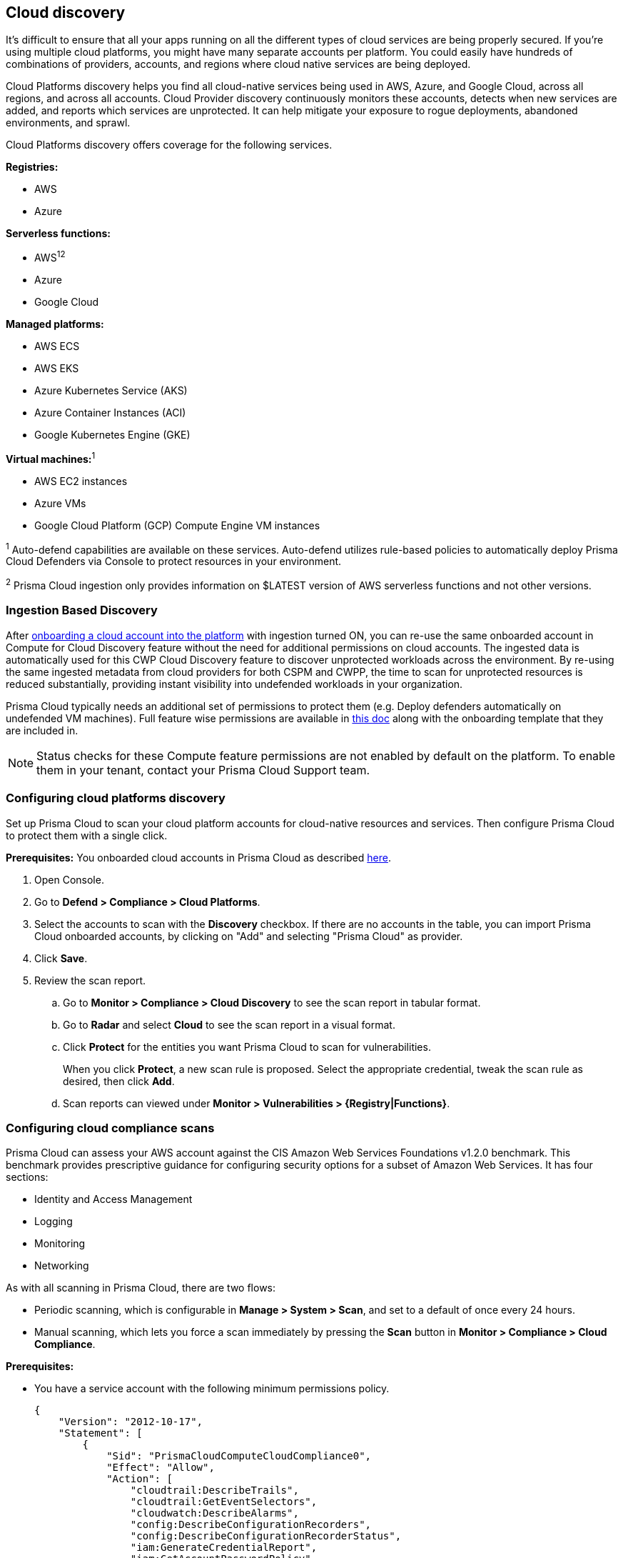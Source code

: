 == Cloud discovery

It's difficult to ensure that all your apps running on all the different types of cloud services are being properly secured.
If you're using multiple cloud platforms, you might have many separate accounts per platform.
You could easily have hundreds of combinations of providers, accounts, and regions where cloud native services are being deployed.

Cloud Platforms discovery helps you find all cloud-native services being used in AWS, Azure, and Google Cloud, across all regions, and across all accounts.
Cloud Provider discovery continuously monitors these accounts, detects when new services are added, and reports which services are unprotected.
It can help mitigate your exposure to rogue deployments, abandoned environments, and sprawl.

Cloud Platforms discovery offers coverage for the following services.

*Registries:*

* AWS
* Azure

*Serverless functions:*

* AWS^1^^2^
* Azure
* Google Cloud

*Managed platforms:*

* AWS ECS
* AWS EKS
* Azure Kubernetes Service (AKS)
* Azure Container Instances (ACI)
* Google Kubernetes Engine (GKE)

*Virtual machines:*^1^

* AWS EC2 instances
* Azure VMs
* Google Cloud Platform (GCP) Compute Engine VM instances


^1^ Auto-defend capabilities are available on these services. Auto-defend utilizes rule-based policies to automatically deploy Prisma Cloud Defenders via Console to protect resources in your environment.

^2^ Prisma Cloud ingestion only provides information on $LATEST version of AWS serverless functions and not other versions.
// https://redlock.atlassian.net/browse/RLP-40092

[#_min_perms]
=== Ingestion Based Discovery

After https://docs.paloaltonetworks.com/prisma/prisma-cloud/prisma-cloud-admin/connect-your-cloud-platform-to-prisma-cloud/cloud-account-onboarding[onboarding a cloud account into the platform] with ingestion turned ON, you can re-use the same onboarded account in Compute for Cloud Discovery feature without the need for additional permissions on cloud accounts.
The ingested data is automatically used for this CWP Cloud Discovery feature to discover unprotected workloads across the environment. 
By re-using the same ingested metadata from cloud providers for both CSPM and CWPP, the time to scan for unprotected resources is reduced substantially, providing instant visibility into undefended workloads in your organization. 


Prisma Cloud typically needs an additional set of permissions to protect them (e.g. Deploy defenders automatically on undefended VM machines).
Full feature wise permissions are available in https://cdn.twistlock.com/docs/downloads/Compute-SaaS-feature-permissions.pdf[this doc] along with the onboarding template that they are included in. 

NOTE: Status checks for these Compute feature permissions are not enabled by default on the platform. To enable them in your tenant, contact your Prisma Cloud Support team.


[.task]
=== Configuring cloud platforms discovery

Set up Prisma Cloud to scan your cloud platform accounts for cloud-native resources and services.
Then configure Prisma Cloud to protect them with a single click.

*Prerequisites:* You onboarded cloud accounts in Prisma Cloud as described https://docs.paloaltonetworks.com/prisma/prisma-cloud/prisma-cloud-admin/connect-your-cloud-platform-to-prisma-cloud/cloud-account-onboarding[here].

[.procedure]
. Open Console.

. Go to *Defend > Compliance > Cloud Platforms*.

. Select the accounts to scan with the *Discovery* checkbox.
If there are no accounts in the table, you can import Prisma Cloud onboarded accounts, by clicking on "Add" and selecting "Prisma Cloud" as provider.

. Click *Save*.

. Review the scan report.

..  Go to *Monitor > Compliance > Cloud Discovery* to see the scan report in tabular format.

..  Go to *Radar* and select *Cloud* to see the scan report in a visual format.

..  Click *Protect* for the entities you want Prisma Cloud to scan for vulnerabilities.
+
When you click *Protect*, a new scan rule is proposed.
Select the appropriate credential, tweak the scan rule as desired, then click *Add*.

..  Scan reports can viewed under *Monitor > Vulnerabilities > {Registry|Functions}*.


[.task]
=== Configuring cloud compliance scans

Prisma Cloud can assess your AWS account against the CIS Amazon Web Services Foundations v1.2.0 benchmark.
This benchmark provides prescriptive guidance for configuring security options for a subset of Amazon Web Services.
It has four sections:

* Identity and Access Management
* Logging
* Monitoring
* Networking

As with all scanning in Prisma Cloud, there are two flows:

* Periodic scanning, which is configurable in *Manage > System > Scan*, and set to a default of once every 24 hours.
* Manual scanning, which lets you force a scan immediately by pressing the *Scan* button in *Monitor > Compliance > Cloud Compliance*.

*Prerequisites:*

* You have a service account with the following minimum permissions policy.
+
[source,json]
----
{
    "Version": "2012-10-17",
    "Statement": [
        {
            "Sid": "PrismaCloudComputeCloudCompliance0",
            "Effect": "Allow",
            "Action": [
                "cloudtrail:DescribeTrails",
                "cloudtrail:GetEventSelectors",
                "cloudwatch:DescribeAlarms",
                "config:DescribeConfigurationRecorders",
                "config:DescribeConfigurationRecorderStatus",
                "iam:GenerateCredentialReport",
                "iam:GetAccountPasswordPolicy",
                "iam:GetAccountSummary"
                "iam:GetCredentialReport",
                "iam:GetPolicyVersion",
                "iam:ListEntitiesForPolicy",
                "iam:ListPolicies",
                "iam:ListUsers",
                "iam:ListVirtualMFADevices",
                "kms:ListAliases",
                "kms:ListKeys",
                "logs:DescribeMetricFilters",
                "s3:GetBucketAcl",
                "s3:GetBucketLocation",
                "s3:GetBucketLogging",
                "s3:GetBucketPolicy",
                "s3:ListAllMyBuckets",
                "sns:ListSubscriptions",
            ],
            "Resource": "*"
        },
        {
            "Sid": "PrismaCloudComputeCloudCompliance1",
            "Effect": "Allow",
            "Action": [
                "cloudtrail:GetTrailStatus",
                "iam:ListAttachedUserPolicies",
                "iam:ListUserPolicies"
                "kms:GetKeyRotationStatus",
                "sns:ListSubscriptionsByTopic",
            ],
            "Resource": [
                "arn:aws:cloudtrail:*:*:trail/*",
                "arn:aws:iam::*:user/*",
                "arn:aws:kms:*:*:key/*",
                "arn:aws:sns:*:*:*"
            ]
        }
    ]
}
----

[.procedure]
. Open Console.

. Go to *Defend > Compliance > Cloud Platforms*.

. Select the accounts to scan with the *Compliance* checkbox.
If there are no accounts in the table, add one in the xref:../authentication/credentials_store.adoc[credentials store].
Compliance checks are only available for AWS.

. Choose the compliance checks to enable.
By default, all critical and high checks are set to alert.

. Click *Save*.

. Go to *Monitor > Compliance > Cloud Compliance* to review the scan reports in tabular format.
+
Alternatively, go to *Radar*, select *Cloud*, and click through the markers to explore the corresponding account's compliance results.
